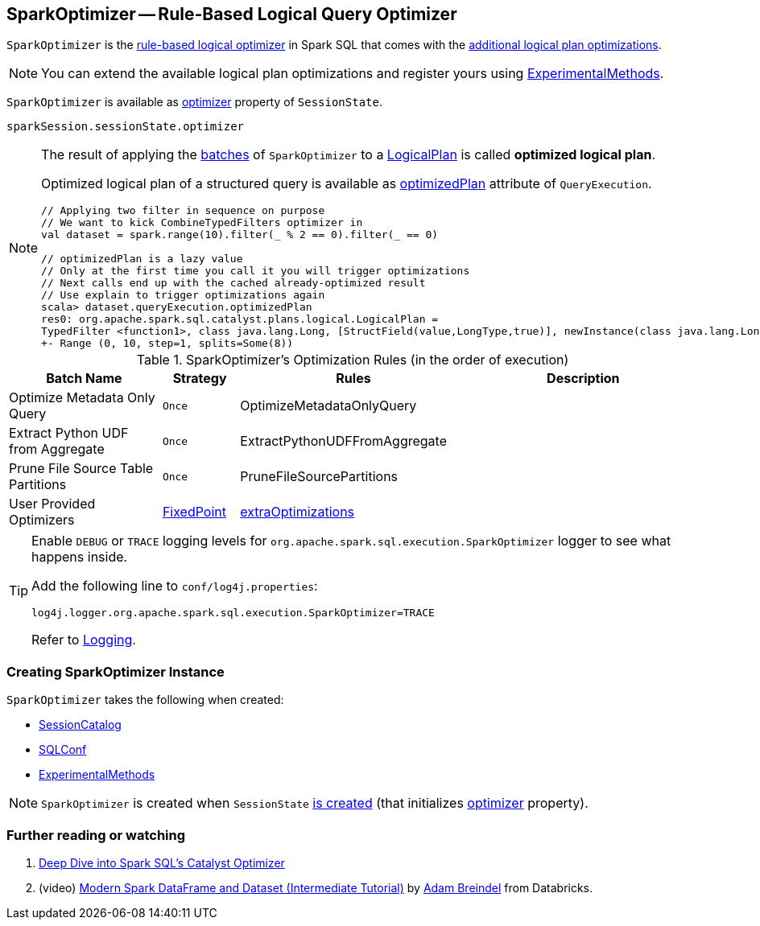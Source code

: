 == [[SparkOptimizer]] SparkOptimizer -- Rule-Based Logical Query Optimizer

`SparkOptimizer` is the link:spark-sql-Optimizer.adoc[rule-based logical optimizer] in Spark SQL that comes with the <<batches, additional logical plan optimizations>>.

NOTE: You can extend the available logical plan optimizations and register yours using <<experimentalMethods, ExperimentalMethods>>.

`SparkOptimizer` is available as link:spark-sql-SessionState.adoc#optimizer[optimizer] property of `SessionState`.

[source, scala]
----
sparkSession.sessionState.optimizer
----

[NOTE]
====
The result of applying the <<batches, batches>> of `SparkOptimizer` to a link:spark-sql-LogicalPlan.adoc[LogicalPlan] is called *optimized logical plan*.

Optimized logical plan of a structured query is available as link:spark-sql-QueryExecution.adoc#optimizedPlan[optimizedPlan] attribute of `QueryExecution`.

[source, scala]
----
// Applying two filter in sequence on purpose
// We want to kick CombineTypedFilters optimizer in
val dataset = spark.range(10).filter(_ % 2 == 0).filter(_ == 0)

// optimizedPlan is a lazy value
// Only at the first time you call it you will trigger optimizations
// Next calls end up with the cached already-optimized result
// Use explain to trigger optimizations again
scala> dataset.queryExecution.optimizedPlan
res0: org.apache.spark.sql.catalyst.plans.logical.LogicalPlan =
TypedFilter <function1>, class java.lang.Long, [StructField(value,LongType,true)], newInstance(class java.lang.Long)
+- Range (0, 10, step=1, splits=Some(8))
----
====

[[batches]]
.SparkOptimizer's Optimization Rules (in the order of execution)
[cols="2,1,3,3",options="header",width="100%"]
|===
^.^| Batch Name
^.^| Strategy
| Rules
| Description

^.^| Optimize Metadata Only Query
^.^| `Once`
| OptimizeMetadataOnlyQuery
|

^.^| Extract Python UDF from Aggregate
^.^| `Once`
| ExtractPythonUDFFromAggregate
|

^.^| Prune File Source Table Partitions
^.^| `Once`
| PruneFileSourcePartitions
|

^.^| [[User-Provided-Optimizers]] User Provided Optimizers
^.^| link:spark-sql-Optimizer.adoc#fixedPoint[FixedPoint]
| link:spark-sql-ExperimentalMethods.adoc#extraOptimizations[extraOptimizations]
|
|===

[TIP]
====
Enable `DEBUG` or `TRACE` logging levels for `org.apache.spark.sql.execution.SparkOptimizer` logger to see what happens inside.

Add the following line to `conf/log4j.properties`:

```
log4j.logger.org.apache.spark.sql.execution.SparkOptimizer=TRACE
```

Refer to link:spark-logging.adoc[Logging].
====

=== [[creating-instance]] Creating SparkOptimizer Instance

`SparkOptimizer` takes the following when created:

* [[catalog]] link:spark-sql-SessionCatalog.adoc[SessionCatalog]
* [[conf]] link:spark-sql-SQLConf.adoc[SQLConf]
* [[experimentalMethods]] link:spark-sql-ExperimentalMethods.adoc[ExperimentalMethods]

NOTE: `SparkOptimizer` is created when `SessionState` link:spark-sql-SessionState.adoc#creating-instance[is created] (that initializes link:spark-sql-SessionState.adoc#optimizer[optimizer] property).

=== [[i-want-more]] Further reading or watching

1. https://databricks.com/blog/2015/04/13/deep-dive-into-spark-sqls-catalyst-optimizer.html[Deep Dive into Spark SQL’s Catalyst Optimizer]

2. (video) https://youtu.be/_1byVWTEK1s?t=19m7s[Modern Spark DataFrame and Dataset (Intermediate Tutorial)] by https://twitter.com/adbreind[Adam Breindel] from Databricks.
